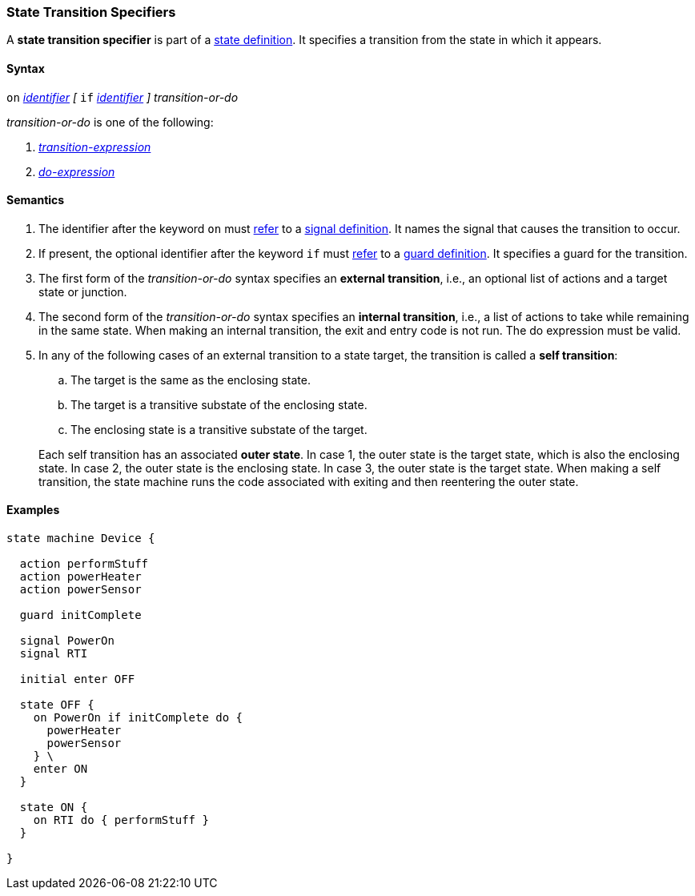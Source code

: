 === State Transition Specifiers

A *state transition specifier* is part of a
<<State-Machine-Behavior-Elements_State-Definitions,state definition>>.
It specifies a transition from the state in which it appears.

==== Syntax

`on` <<Lexical-Elements_Identifiers,_identifier_>>
_[_
`if` <<Lexical-Elements_Identifiers,_identifier_>>
_]_
_transition-or-do_

_transition-or-do_ is one of the following:

.  <<State-Machine-Behavior-Elements_Transition-Expressions,_transition-expression_>>

.  <<State-Machine-Behavior-Elements_Do-Expressions,_do-expression_>>

==== Semantics

. The identifier after the keyword `on` must
<<Definitions_State-Machine-Definitions_Semantics_Scoping-of-Names,refer>>
to a
<<State-Machine-Behavior-Elements_Signal-Definitions,signal definition>>.
It names the signal that causes the transition to occur.

. If present, the optional identifier after the keyword `if` must
<<Definitions_State-Machine-Definitions_Semantics_Scoping-of-Names,refer>>
to a
<<State-Machine-Behavior-Elements_Guard-Definitions,guard definition>>.
It specifies a guard for the transition.

. The first form of the _transition-or-do_ syntax specifies an *external
transition*, i.e., an optional list of actions and a target state or junction.

. The second form of the _transition-or-do_ syntax specifies an
*internal transition*, i.e., a list of actions to take while remaining
in the same state.
When making an internal transition, the exit and entry code is not run.
The do expression must be valid.

. In any of the following cases of an external transition to a state target,
the transition is called a *self transition*:

..  The target is the same as the enclosing state.

.. The target is a transitive substate of the enclosing state.

.. The enclosing state is a transitive substate of the target.

+
Each self transition has an associated *outer state*.
In case 1, the outer state is the target state, which is also
the enclosing state.
In case 2, the outer state is the enclosing state.
In case 3, the outer state is the target state.
When making a self transition, the state machine runs the code associated with
exiting and then reentering the outer state.

==== Examples

[source,fpp]
----
state machine Device {

  action performStuff
  action powerHeater
  action powerSensor

  guard initComplete

  signal PowerOn
  signal RTI
  
  initial enter OFF

  state OFF {
    on PowerOn if initComplete do {
      powerHeater
      powerSensor
    } \
    enter ON
  }

  state ON {
    on RTI do { performStuff }
  }

}
----
